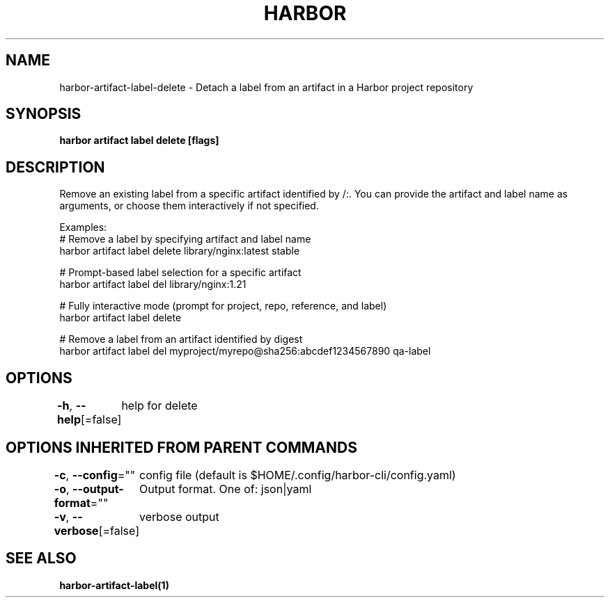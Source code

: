 .nh
.TH "HARBOR" "1"  "Harbor Community" "Harbor User Manuals"

.SH NAME
harbor-artifact-label-delete - Detach a label from an artifact in a Harbor project repository


.SH SYNOPSIS
\fBharbor artifact label delete [flags]\fP


.SH DESCRIPTION
Remove an existing label from a specific artifact identified by /:\&.
You can provide the artifact and label name as arguments, or choose them interactively if not specified.

.PP
Examples:
  # Remove a label by specifying artifact and label name
  harbor artifact label delete library/nginx:latest stable

.PP
# Prompt-based label selection for a specific artifact
  harbor artifact label del library/nginx:1.21

.PP
# Fully interactive mode (prompt for project, repo, reference, and label)
  harbor artifact label delete

.PP
# Remove a label from an artifact identified by digest
  harbor artifact label del myproject/myrepo@sha256:abcdef1234567890 qa-label


.SH OPTIONS
\fB-h\fP, \fB--help\fP[=false]
	help for delete


.SH OPTIONS INHERITED FROM PARENT COMMANDS
\fB-c\fP, \fB--config\fP=""
	config file (default is $HOME/.config/harbor-cli/config.yaml)

.PP
\fB-o\fP, \fB--output-format\fP=""
	Output format. One of: json|yaml

.PP
\fB-v\fP, \fB--verbose\fP[=false]
	verbose output


.SH SEE ALSO
\fBharbor-artifact-label(1)\fP